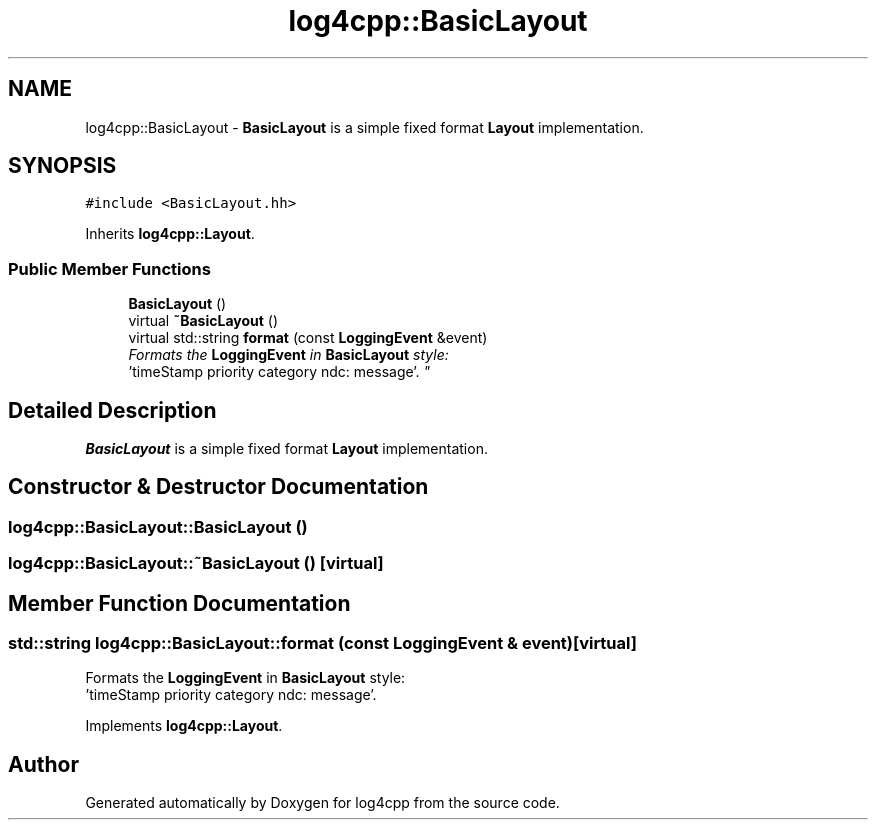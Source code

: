 .TH "log4cpp::BasicLayout" 3 "Thu Dec 30 2021" "Version 1.1" "log4cpp" \" -*- nroff -*-
.ad l
.nh
.SH NAME
log4cpp::BasicLayout \- \fBBasicLayout\fP is a simple fixed format \fBLayout\fP implementation\&.  

.SH SYNOPSIS
.br
.PP
.PP
\fC#include <BasicLayout\&.hh>\fP
.PP
Inherits \fBlog4cpp::Layout\fP\&.
.SS "Public Member Functions"

.in +1c
.ti -1c
.RI "\fBBasicLayout\fP ()"
.br
.ti -1c
.RI "virtual \fB~BasicLayout\fP ()"
.br
.ti -1c
.RI "virtual std::string \fBformat\fP (const \fBLoggingEvent\fP &event)"
.br
.RI "\fIFormats the \fBLoggingEvent\fP in \fBBasicLayout\fP style:
.br
 'timeStamp priority category ndc: message'\&. \fP"
.in -1c
.SH "Detailed Description"
.PP 
\fBBasicLayout\fP is a simple fixed format \fBLayout\fP implementation\&. 
.SH "Constructor & Destructor Documentation"
.PP 
.SS "log4cpp::BasicLayout::BasicLayout ()"

.SS "log4cpp::BasicLayout::~BasicLayout ()\fC [virtual]\fP"

.SH "Member Function Documentation"
.PP 
.SS "std::string log4cpp::BasicLayout::format (const \fBLoggingEvent\fP & event)\fC [virtual]\fP"

.PP
Formats the \fBLoggingEvent\fP in \fBBasicLayout\fP style:
.br
 'timeStamp priority category ndc: message'\&. 
.PP
Implements \fBlog4cpp::Layout\fP\&.

.SH "Author"
.PP 
Generated automatically by Doxygen for log4cpp from the source code\&.
